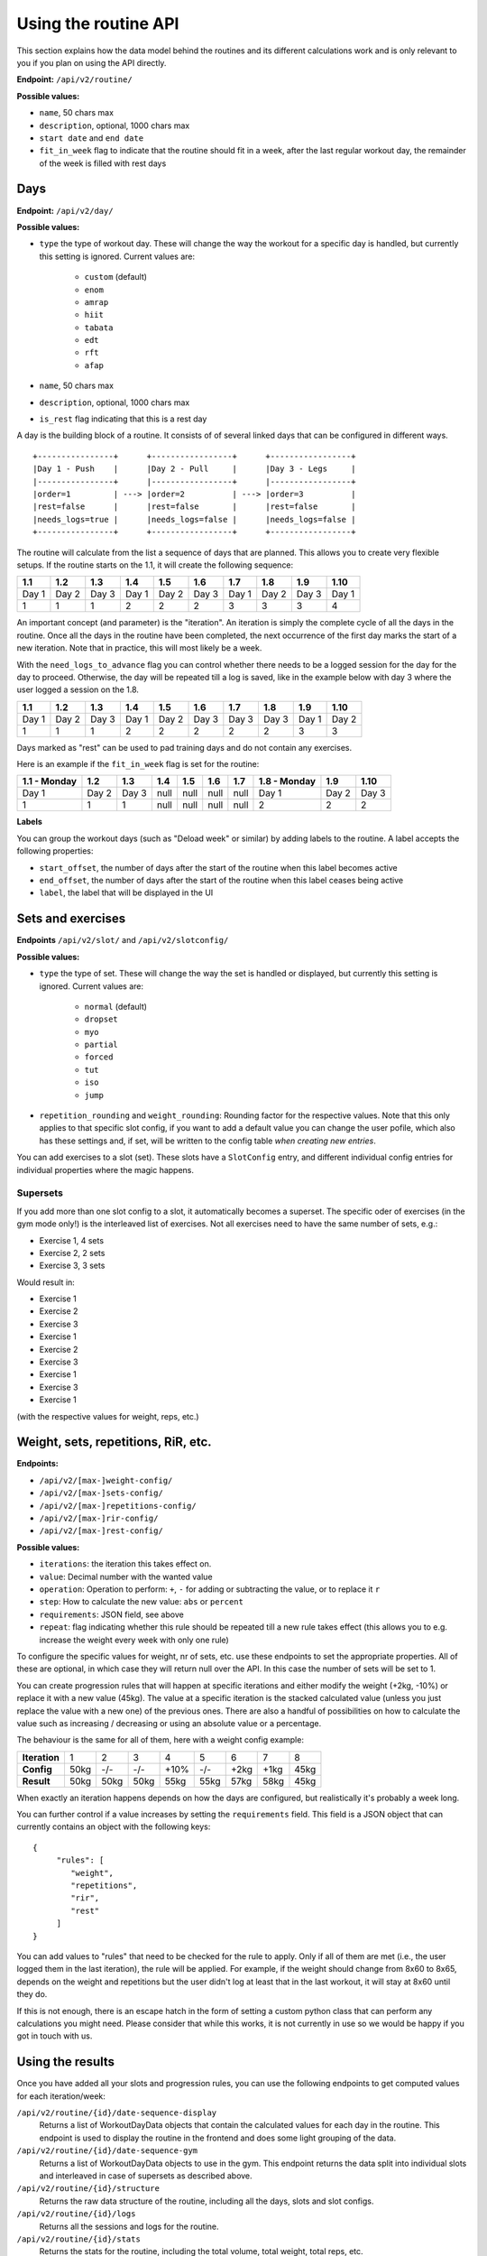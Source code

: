 .. _api_routines:

Using the routine API
=====================

This section explains how the data model behind the routines and its different
calculations work and is only relevant to you if you plan on using the API
directly.

**Endpoint:** ``/api/v2/routine/``

**Possible values:**

* ``name``, 50 chars max
* ``description``, optional, 1000 chars max
* ``start date`` and ``end date``
* ``fit_in_week`` flag to indicate that the routine should fit in a week, after the
  last regular workout day, the remainder of the week is filled with rest days

Days
----

**Endpoint:** ``/api/v2/day/``

**Possible values:**

* ``type`` the type of workout day. These will change the way the workout for a
  specific day is handled, but currently this setting is ignored. Current values are:
   * ``custom`` (default)
   * ``enom``
   * ``amrap``
   * ``hiit``
   * ``tabata``
   * ``edt``
   * ``rft``
   * ``afap``
* ``name``, 50 chars max
* ``description``, optional, 1000 chars max
* ``is_rest`` flag indicating that this is a rest day

A day is the building block of a routine. It consists of of several linked days
that can be configured in different ways.

::

   +----------------+      +-----------------+      +-----------------+
   |Day 1 - Push    |      |Day 2 - Pull     |      |Day 3 - Legs     |
   |----------------+      |-----------------+      |-----------------+
   |order=1         | ---> |order=2          | ---> |order=3          |
   |rest=false      |      |rest=false       |      |rest=false       |
   |needs_logs=true |      |needs_logs=false |      |needs_logs=false |
   +----------------+      +-----------------+      +-----------------+

The routine will calculate from the list a sequence of days that are planned.
This allows you to create very flexible setups. If the routine starts on the 1.1, it
will create the following sequence:

.. list-table::
   :header-rows: 1

   * - 1.1
     - 1.2
     - 1.3
     - 1.4
     - 1.5
     - 1.6
     - 1.7
     - 1.8
     - 1.9
     - 1.10
   * - Day 1
     - Day 2
     - Day 3
     - Day 1
     - Day 2
     - Day 3
     - Day 1
     - Day 2
     - Day 3
     - Day 1
   * - 1
     - 1
     - 1
     - 2
     - 2
     - 2
     - 3
     - 3
     - 3
     - 4

An important concept (and parameter) is the "iteration". An iteration is simply
the complete cycle of all the days in the routine. Once all the days in the routine
have been completed, the next occurrence of the first day marks the start of a new
iteration. Note that in practice, this will most likely be a week.

With the ``need_logs_to_advance`` flag you can control whether there needs to be a
logged session for the day for the day to proceed. Otherwise, the day will be repeated
till a log is saved, like in the example below with day 3 where the user logged a
session on the 1.8.

.. list-table::
   :header-rows: 1

   * - 1.1
     - 1.2
     - 1.3
     - 1.4
     - 1.5
     - 1.6
     - 1.7
     - 1.8
     - 1.9
     - 1.10
   * - Day 1
     - Day 2
     - Day 3
     - Day 1
     - Day 2
     - Day 3
     - Day 3
     - Day 3
     - Day 1
     - Day 2
   * - 1
     - 1
     - 1
     - 2
     - 2
     - 2
     - 2
     - 2
     - 3
     - 3

Days marked as "rest" can be used to pad training days and do not contain any exercises.

Here is an example if the ``fit_in_week`` flag is set for the routine:

.. list-table::
   :header-rows: 1

   * - 1.1 - Monday
     - 1.2
     - 1.3
     - 1.4
     - 1.5
     - 1.6
     - 1.7
     - 1.8 - Monday
     - 1.9
     - 1.10
   * - Day 1
     - Day 2
     - Day 3
     - null
     - null
     - null
     - null
     - Day 1
     - Day 2
     - Day 3
   * - 1
     - 1
     - 1
     - null
     - null
     - null
     - null
     - 2
     - 2
     - 2


**Labels**

You can group the workout days (such as "Deload week" or similar) by adding labels to
the routine. A label accepts the following properties:

* ``start_offset``, the number of days after the start of the routine when this label becomes active
* ``end_offset``, the number of days after the start of the routine when this label ceases being active
* ``label``, the label that will be displayed in the UI


Sets and exercises
------------------

**Endpoints** ``/api/v2/slot/`` and ``/api/v2/slotconfig/``

**Possible values:**

* ``type`` the type of set. These will change the way the set is handled or displayed,
  but currently this setting is ignored. Current values are:
   * ``normal`` (default)
   * ``dropset``
   * ``myo``
   * ``partial``
   * ``forced``
   * ``tut``
   * ``iso``
   * ``jump``
* ``repetition_rounding`` and ``weight_rounding``: Rounding factor for the respective
  values. Note that this only applies to that specific slot config, if you want
  to add a default value you can change the user pofile, which also has these
  settings and, if set, will be written to the config table *when creating new
  entries*.

You can add exercises to a slot (set). These slots have a ``SlotConfig``
entry, and different individual config entries for individual properties where
the magic happens.


Supersets
`````````
If you add more than one slot config to a slot, it automatically becomes a superset.
The specific oder of exercises (in the gym mode only!) is the interleaved list
of exercises. Not all exercises need to have the same number of sets, e.g.:

* Exercise 1, 4 sets
* Exercise 2, 2 sets
* Exercise 3, 3 sets

Would result in:

* Exercise 1
* Exercise 2
* Exercise 3
* Exercise 1
* Exercise 2
* Exercise 3
* Exercise 1
* Exercise 3
* Exercise 1
(with the respective values for weight, reps, etc.)


Weight, sets, repetitions, RiR, etc.
------------------------------------

**Endpoints:**

* ``/api/v2/[max-]weight-config/``
* ``/api/v2/[max-]sets-config/``
* ``/api/v2/[max-]repetitions-config/``
* ``/api/v2/[max-]rir-config/``
* ``/api/v2/[max-]rest-config/``

**Possible values:**

* ``iterations``: the iteration this takes effect on.
* ``value``: Decimal number with the wanted value
* ``operation``: Operation to perform: ``+``, ``-`` for adding or subtracting the value, or to replace it ``r``
* ``step``: How to calculate the new value: ``abs`` or ``percent``
* ``requirements``: JSON field, see above
* ``repeat``: flag indicating whether this rule should be repeated till a new rule
  takes effect (this allows you to e.g. increase the weight every week with only
  one rule)

To configure the specific values for weight, nr of sets, etc. use these endpoints
to set the appropriate properties. All of these are optional, in which case they
will return null over the API. In this case the number of sets will be set to 1.

You can create progression rules that will happen at specific iterations and either
modify the weight (+2kg, -10%) or replace it with a new value (45kg). The value
at a specific iteration is the stacked calculated value (unless you just replace
the value with a new one) of the previous ones. There are also a handful of
possibilities on how to calculate the value such as increasing / decreasing or
using an absolute value or a percentage.

The behaviour is the same for all of them, here with a weight config example:

.. list-table::
   :header-rows: 0

   * - **Iteration**
     - 1
     - 2
     - 3
     - 4
     - 5
     - 6
     - 7
     - 8
   * - **Config**
     - 50kg
     - -/-
     - -/-
     - +10%
     - -/-
     - +2kg
     - +1kg
     - 45kg
   * - **Result**
     - 50kg
     - 50kg
     - 50kg
     - 55kg
     - 55kg
     - 57kg
     - 58kg
     - 45kg



When exactly an iteration happens depends on how the days are configured, but
realistically it's probably a week long.

You can further control if a value increases by setting the ``requirements`` field.
This field is a JSON object that can currently contains an object with the following
keys::

    {
         "rules": [
            "weight",
            "repetitions",
            "rir",
            "rest"
         ]
    }

You can add values to "rules" that need to be checked for the rule to apply. Only
if all of them are met (i.e., the user logged them in the last iteration), the rule
will be applied. For example, if the weight should change from 8x60 to 8x65, depends
on the weight and repetitions but the user didn't log at least that in the last
workout, it will stay at 8x60 until they do.

If this is not enough, there is an escape hatch in the form of setting a custom python
class that can perform any calculations you might need. Please consider that while this
works, it is not currently in use so we would be happy if you got in touch with us.




Using the results
-----------------

Once you have added all your slots and progression rules, you can use the following
endpoints to get computed values for each iteration/week:

``/api/v2/routine/{id}/date-sequence-display``
    Returns a list of WorkoutDayData objects that contain the calculated values for
    each day in the routine. This endpoint is used to display the routine in the
    frontend and does some light grouping of the data.

``/api/v2/routine/{id}/date-sequence-gym``
    Returns a list of WorkoutDayData objects to use in the gym. This endpoint returns
    the data split into individual slots and interleaved in case of supersets as
    described above.

``/api/v2/routine/{id}/structure``
    Returns the raw data structure of the routine, including all the days, slots
    and slot configs.

``/api/v2/routine/{id}/logs``
    Returns all the sessions and logs for the routine.

``/api/v2/routine/{id}/stats``
    Returns the stats for the routine, including the total volume, total weight,
    total reps, etc.